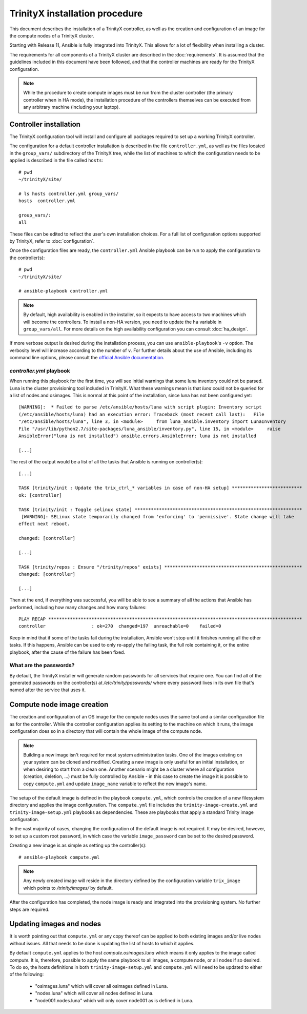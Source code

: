 .. index::
       controller.yml
       site.yml

TrinityX installation procedure
================================

This document describes the installation of a TrinityX controller, as well as the creation and configuration of an image for the compute nodes of a TrinityX cluster.

Starting with Release 11, Ansible is fully integrated into TrinityX. This allows for a lot of flexibility when installing a cluster.

The requirements for all components of a TrinityX cluster are described in the :doc:`requirements`. It is assumed that the guidelines included in this document have been followed, and that the controller machines are ready for the TrinityX configuration.

.. note:: While the procedure to create compute images must be run from the cluster controller (the primary controller when in HA mode), the installation procedure of the controllers themselves can be executed from any arbitrary machine (including your laptop).

Controller installation
-----------------------

The TrinityX configuration tool will install and configure all packages required to set up a working TrinityX controller.

The configuration for a default controller installation is described in the file ``controller.yml``, as well as the files located in the ``group_vars/`` subdirectory of the TrinityX tree, while the list of machines to which the configuration needs to be applied is described in the file called ``hosts``::

    # pwd
    ~/trinityX/site/

    # ls hosts controller.yml group_vars/
    hosts  controller.yml

    group_vars/:
    all


These files can be edited to reflect the user's own installation choices. For a full list of configuration options supported by TrinityX, refer to :doc:`configuration`.

Once the configuration files are ready, the ``controller.yml`` Ansible playbook can be run to apply the configuration to the controller(s)::

    # pwd
    ~/trinityX/site/

    # ansible-playbook controller.yml

.. note:: By default, high availability is enabled in the installer, so it expects to have access to two machines which will become the controllers. To install a non-HA version, you need to update the ``ha`` variable in ``group_vars/all``. For more details on the high availability configuration you can consult :doc:`ha_design`.

If more verbose output is desired during the installation process, you can use ``ansible-playbook``'s ``-v`` option. The verbosity level will increase according to the number of ``v``.
For further details about the use of Ansible, including its command line options, please consult the `official Ansible documentation <https://docs.ansible.com/>`_.


`controller.yml` playbook
~~~~~~~~~~~~~~~~~~~~~~~~~

When running this playbook for the first time, you will see initial warnings that some luna inventory could not be parsed. Luna is the cluster provisioning tool included in TrinityX. What these warnings mean is that `luna` could not be queried for a list of nodes and osimages. This is normal at this point of the installation, since luna has not been configured yet::

    [WARNING]:  * Failed to parse /etc/ansible/hosts/luna with script plugin: Inventory script
    (/etc/ansible/hosts/luna) had an execution error: Traceback (most recent call last):   File
    "/etc/ansible/hosts/luna", line 3, in <module>     from luna_ansible.inventory import LunaInventory
    File "/usr/lib/python2.7/site-packages/luna_ansible/inventory.py", line 15, in <module>     raise
    AnsibleError("luna is not installed") ansible.errors.AnsibleError: luna is not installed

    [...]


The rest of the output would be a list of all the tasks that Ansible is running on controller(s)::

    [...]

    TASK [trinity/init : Update the trix_ctrl_* variables in case of non-HA setup] **************************
    ok: [controller]

    TASK [trinity/init : Toggle selinux state] **************************************************************
     [WARNING]: SELinux state temporarily changed from 'enforcing' to 'permissive'. State change will take
    effect next reboot.

    changed: [controller]

    [...]

    TASK [trinity/repos : Ensure "/trinity/repos" exists] ***************************************************
    changed: [controller]

    [...]


Then at the end, if everything was successful, you will be able to see a summary of all the actions that Ansible has performed, including how many changes and how many failures::

    PLAY RECAP **********************************************************************************************
    controller                 : ok=270  changed=197  unreachable=0    failed=0


Keep in mind that if some of the tasks fail during the installation, Ansible won't stop until it finishes running all the other tasks. If this happens, Ansible can be used to only re-apply the failing task, the full role containing it, or the entire playbook, after the cause of the failure has been fixed.


What are the passwords?
~~~~~~~~~~~~~~~~~~~~~~~

By default, the TrinityX installer will generate random passwords for all services that require one. You can find all of the generated passwords on the controller(s) at `/etc/trinity/passwords/` where every password lives in its own file that's named after the service that uses it.


Compute node image creation
---------------------------

The creation and configuration of an OS image for the compute nodes uses the same tool and a similar configuration file as for the controller. While the controller configuration applies its setting to the machine on which it runs, the image configuration does so in a directory that will contain the whole image of the compute node.

.. note:: Building a new image isn't required for most system administration tasks. One of the images existing on your system can be cloned and modified. Creating a new image is only useful for an initial installation, or when desiring to start from a clean one. Another scenario might be a cluster where all configuration (creation, deletion, ...) must be fully controlled by Ansible - in this case to create the image it is possible to copy ``compute.yml`` and update ``image_name`` variable to reflect the new image's name.


The setup of the default image is defined in the playbook ``compute.yml``, which controls the creation of a new filesystem directory and applies the image configuration. The ``compute.yml`` file includes the ``trinity-image-create.yml`` and ``trinity-image-setup.yml`` playbooks as dependencies. These are playbooks that apply a standard Trinity image configuration.


In the vast majority of cases, changing the configuration of the default image is not required. It may be desired, however, to set up a custom root password, in which case the variable ``image_password`` can be set to the desired password.

Creating a new image is as simple as setting up the controller(s)::

    # ansible-playbook compute.yml

.. note:: Any newly created image will reside in the directory defined by the configuration variable ``trix_image`` which points to `/trinity/images/` by default.

After the configuration has completed, the node image is ready and integrated into the provisioning system. No further steps are required.


Updating images and nodes
-------------------------

It is worth pointing out that ``compute.yml`` or any copy thereof can be applied to both existing images and/or live nodes without issues. All that needs to be done is updating the list of hosts to which it applies.

By default ``compute.yml`` applies to the host `compute.osimages.luna` which means it only applies to the image called `compute`. It is, therefore, possible to apply the same playbook to all images, a compute node, or all nodes if so desired. To do so, the hosts definitions in both ``trinity-image-setup.yml`` and ``compute.yml`` will need to be updated to either of the following:

    - "osimages.luna" which will cover all osimages defined in Luna.
    - "nodes.luna" which will cover all nodes defined in Luna.
    - "node001.nodes.luna" which will only cover node001 as is defined in Luna.
